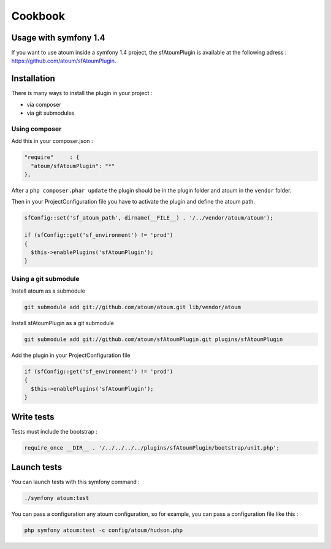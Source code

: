 .. _cookbook:

Cookbook
========

.. _usage-with-symfony-1-4:

Usage with symfony 1.4
----------------------

If you want to use atoum inside a symfony 1.4 project, the sfAtoumPlugin is available at the following adress :  `https://github.com/atoum/sfAtoumPlugin <https://github.com/atoum/sfAtoumPlugin>`_.

.. _installation:

Installation
------------
There is many ways to install the plugin in your project :

* via composer
* via git submodules

.. _using-composer:

Using composer
~~~~~~~~~~~~~~

Add this in your composer.json :

.. code-block:: json

   "require"     : {
     "atoum/sfAtoumPlugin": "*"
   },

After a ``php composer.phar update`` the plugin should be in the plugin folder and atoum in the ``vendor`` folder.

Then in your ProjectConfiguration file you have to activate the plugin and define the atoum path.

.. code-block:: php

   sfConfig::set('sf_atoum_path', dirname(__FILE__) . '/../vendor/atoum/atoum');
   
   if (sfConfig::get('sf_environment') != 'prod')
   {
     $this->enablePlugins('sfAtoumPlugin');
   }

.. _using-a-git-submodule:

Using a git submodule
~~~~~~~~~~~~~~~~~~~~~

Install atoum as a submodule

.. code-block:: shell

   git submodule add git://github.com/atoum/atoum.git lib/vendor/atoum

Install sfAtoumPlugin as a git submodule

.. code-block:: shell

   git submodule add git://github.com/atoum/sfAtoumPlugin.git plugins/sfAtoumPlugin

Add the plugin in your ProjectConfiguration file

.. code-block:: php

   if (sfConfig::get('sf_environment') != 'prod')
   {
     $this->enablePlugins('sfAtoumPlugin');
   }


.. _write-tests:

Write tests
-----------

Tests must include the bootstrap :

.. code-block:: php

   require_once __DIR__ . '/../../../../plugins/sfAtoumPlugin/bootstrap/unit.php';


.. _launch-tests:

Launch tests
------------

You can launch tests with this symfony command :

.. code-block:: shell

   ./symfony atoum:test


You can pass a configuration any atoum configuration, so for example, you can pass a configuration file like this :

.. code-block:: php

   php symfony atoum:test -c config/atoum/hudson.php


